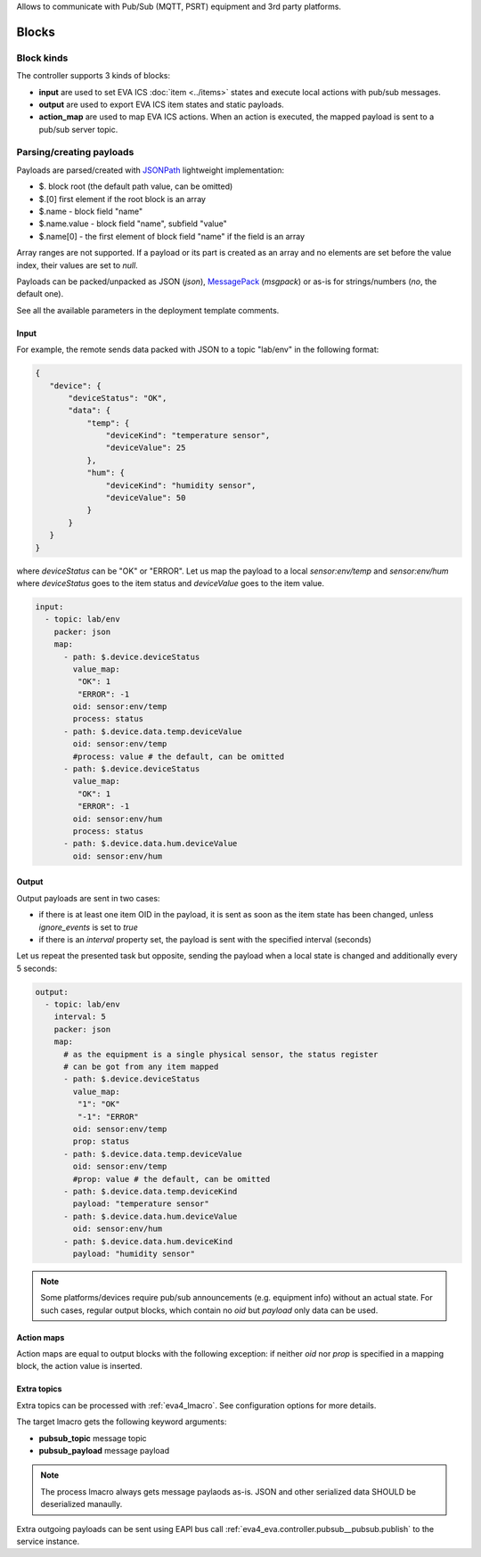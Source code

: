 Allows to communicate with Pub/Sub (MQTT, PSRT) equipment and 3rd party
platforms.

Blocks
======

Block kinds
-----------

The controller supports 3 kinds of blocks:

* **input** are used to set EVA ICS :doc:`item <../items>` states and execute
  local actions with pub/sub messages.

* **output** are used to export EVA ICS item states and static payloads.

* **action_map** are used to map EVA ICS actions. When an action is executed,
  the mapped payload is sent to a pub/sub server topic.

Parsing/creating payloads
-------------------------

Payloads are parsed/created with `JSONPath <https://jsonpath.com>`_ lightweight
implementation:

* $. block root (the default path value, can be omitted)

* $.[0] first element if the root block is an array

* $.name - block field "name"

* $.name.value - block field "name", subfield "value"

* $.name[0] - the first element of block field "name" if the field is an array

Array ranges are not supported. If a payload or its part is created as an array
and no elements are set before the value index, their values are set to *null*.

Payloads can be packed/unpacked as JSON (*json*), `MessagePack
<https://msgpack.org/>`_ (*msgpack*) or as-is for strings/numbers (*no*, the
default one).

See all the available parameters in the deployment template comments.

Input
~~~~~

For example, the remote sends data packed with JSON to a topic "lab/env" in the
following format:

.. code:: json

   {
      "device": {
          "deviceStatus": "OK",
          "data": {
              "temp": {
                  "deviceKind": "temperature sensor",
                  "deviceValue": 25
              },
              "hum": {
                  "deviceKind": "humidity sensor",
                  "deviceValue": 50
              }
          }
      }
   }

where *deviceStatus* can be "OK" or "ERROR". Let us map the payload to a local
*sensor:env/temp* and *sensor:env/hum* where *deviceStatus* goes to the item
status and *deviceValue* goes to the item value.

.. code:: yaml

   input:
     - topic: lab/env
       packer: json
       map:
         - path: $.device.deviceStatus
           value_map:
            "OK": 1
            "ERROR": -1
           oid: sensor:env/temp
           process: status
         - path: $.device.data.temp.deviceValue
           oid: sensor:env/temp
           #process: value # the default, can be omitted
         - path: $.device.deviceStatus
           value_map:
            "OK": 1
            "ERROR": -1
           oid: sensor:env/hum
           process: status
         - path: $.device.data.hum.deviceValue
           oid: sensor:env/hum

Output
~~~~~~

Output payloads are sent in two cases:

* if there is at least one item OID in the payload, it is sent as soon as the
  item state has been changed, unless *ignore_events* is set to *true*

* if there is an *interval* property set, the payload is sent with the
  specified interval (seconds)

Let us repeat the presented task but opposite, sending the payload when a local
state is changed and additionally every 5 seconds:

.. code:: yaml

   output:
     - topic: lab/env
       interval: 5
       packer: json
       map:
         # as the equipment is a single physical sensor, the status register
         # can be got from any item mapped
         - path: $.device.deviceStatus
           value_map:
            "1": "OK"
            "-1": "ERROR"
           oid: sensor:env/temp
           prop: status
         - path: $.device.data.temp.deviceValue
           oid: sensor:env/temp
           #prop: value # the default, can be omitted
         - path: $.device.data.temp.deviceKind
           payload: "temperature sensor"
         - path: $.device.data.hum.deviceValue
           oid: sensor:env/hum
         - path: $.device.data.hum.deviceKind
           payload: "humidity sensor"

.. note::

   Some platforms/devices require pub/sub announcements (e.g. equipment info)
   without an actual state. For such cases, regular output blocks, which
   contain no *oid* but *payload* only data can be used.

Action maps
~~~~~~~~~~~

Action maps are equal to output blocks with the following exception: if neither
*oid* nor *prop* is specified in a mapping block, the action value is inserted.

Extra topics
~~~~~~~~~~~~

Extra topics can be processed with :ref:`eva4_lmacro`. See configuration
options for more details.

The target lmacro gets the following keyword arguments:

* **pubsub_topic** message topic

* **pubsub_payload** message payload

.. note::

   The process lmacro always gets message paylaods as-is. JSON and other
   serialized data SHOULD be deserialized manaully.

Extra outgoing payloads can be sent using EAPI bus call
:ref:`eva4_eva.controller.pubsub__pubsub.publish` to the service instance.
